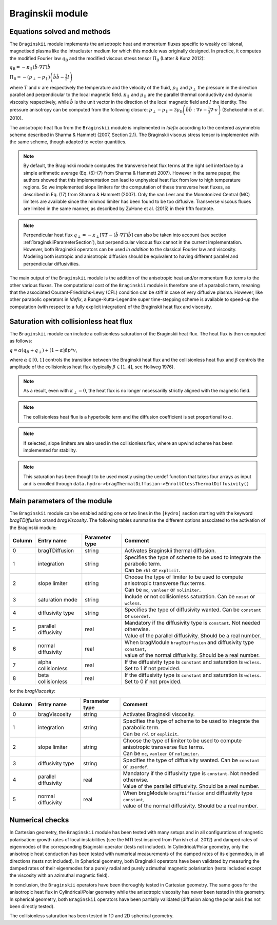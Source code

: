 .. _braginskiiModule:

Braginskii module
===================

Equations solved and methods
----------------------------

The ``Braginskii`` module implements the anisotropic heat and momentum fluxes specific
to weakly collisional, magnetised plasma like the intracluster medium
for which this module was originally designed.
In practice, it computes the modified Fourier law :math:`q_\mathrm{B}` and
the modified viscous stress tensor :math:`\Pi_\mathrm{B}` (Latter & Kunz 2012):

:math:`q_\mathrm{B} = -\kappa_\parallel \left(\hat{b}\cdot \nabla T\right) \hat{b}`

:math:`\Pi_\mathrm{B} = - \left( p_\perp - p_\parallel \right)  \left( \hat{b} \hat{b} - \frac{1}{3} I \right)`

where
:math:`T` and :math:`v` are respectively the temperature and the velocity of the fluid,
:math:`p_\parallel` and :math:`p_\perp` the pressure in the direction parallel and
perpendicular to the local magnetic field.
:math:`\kappa_\parallel` and :math:`\mu_\parallel` are the parallel thermal conductivity
and dynamic viscosity respectively, while
:math:`\hat{b}` is the unit vector in the direction of the local magnetic field
and :math:`I` the identity.
The pressure anisotropy can be computed from the following closure:
:math:`p_\perp - p_\parallel = 3\mu_\mathrm{B} \left(\hat{b}\hat{b}:\nabla v - \frac{1}{3} \nabla\cdot v \right)` (Schekochihin et al. 2010).

The anisotropic heat flux from the ``Braginskii`` module is implemented in *Idefix*
according to the centered asymmetric scheme described in Sharma & Hammett (2007, Section 2.1).
The Braginskii viscous stress tensor is implemented with the same scheme,
though adapted to vector quantities.

.. note::
    By default, the Braginskii module computes the transverse heat flux terms at the right
    cell interface by a simple arithmetic average
    (Eq. (6)-(7) from Sharma & Hammett 2007).
    However in the same paper, the authors showed that this implementation can lead to
    unphysical heat flux from low to high temperature regions.
    So we implemented slope limiters for the computation of these transverse heat fluxes,
    as described in Eq. (17) from Sharma & Hammett (2007).
    Only the van Leer and the Monotonized Central (MC) limiters are available
    since the minmod limiter has been found to be too diffusive.
    Transverse viscous fluxes are limited in the same manner,
    as described by ZuHone et al. (2015) in their fifth footnote.

.. note::
    Perpendicular heat flux
    :math:`q_\perp = -\kappa_\perp \left[ \nabla T - \left(\hat{b}\cdot \nabla T\right) \hat{b}\right]`
    can also be taken into account
    (see section :ref:`braginskiiParameterSection`),
    but perpendicular viscous flux cannot in the current implementation.
    However, both Braginskii operators can be used *in addition* to the classical
    Fourier law and viscosity. Modeling both isotropic and anisotropic diffusion
    should be equivalent to having different
    parallel and perpendicular diffusivities.

The main output of the ``Braginskii`` module is the addition of the anisotropic heat and/or
momentum flux terms to the other various fluxes.
The computational cost of the ``Braginskii`` module is therefore one
of a parabolic term, meaning that
the associated Courant-Friedrichs-Lewy (CFL)
condition can be stiff in case of very diffusive plasma.
However, like other parabolic operators in *Idefix*, a Runge-Kutta-Legendre super time-stepping
scheme is available to speed-up the computation (with respect to a fully explicit integration)
of the Braginskii heat flux and viscosity.

..
  Please refer to Section 2.8 from Lesur et al.
  for more details on the this super time-stepping scheme.

.. _braginskiiParameterSection:


Saturation with collisionless heat flux
---------------------------------------

The ``Braginskii`` module can include a collisionless saturation of the Braginskii heat flux.
The heat flux is then computed as follows:

:math:`q = \alpha (q_B + q_\perp) + (1-\alpha)\beta*p*v`,

where :math:`\alpha \in [0,1]` controls the transition between the Braginskii heat flux and the collisionless heat flux
and :math:`\beta` controls the amplitude of the collisionless heat flux (typically :math:`\beta \in [1,4]`, see Hollweg 1976).

.. note::
    As a result, even with :math:`\kappa_\perp = 0`, the heat flux is no longer necessarilly strictly aligned with the magnetic field.
.. note::
    The collisionless heat flux is a hyperbolic term and the diffusion coefficient is set proportional to :math:`\alpha`.
.. note::
    If selected, slope limiters are also used in the collisionless flux, where an upwind scheme has been implemented for stability.
.. note::
    This saturation has been thought to be used mostly using the uerdef function that takes four arrays as input and is enrolled through
    ``data.hydro->bragThermalDiffusion->EnrollClessThermalDiffusivity()``

Main parameters of the module
-----------------------------

The ``Braginskii`` module can be enabled adding one or two lines in the ``[Hydro]`` section
starting with the keyword `bragTDiffusion` or/and *bragViscosity*. The following tables summarise the different options
associated to the activation of the Braginskii module:

+--------+-----------------------+-------------------------+---------------------------------------------------------------------------------------+
| Column |  Entry name           | Parameter type          | Comment                                                                               |
+========+=======================+=========================+=======================================================================================+
| 0      |  bragTDiffusion       | string                  | | Activates Braginskii thermal diffusion.                                             |
+--------+-----------------------+-------------------------+---------------------------------------------------------------------------------------+
| 1      | integration           | string                  | | Specifies the type of scheme to be used to integrate the parabolic term.            |
|        |                       |                         | | Can be ``rkl`` or ``explicit``.                                                     |
+--------+-----------------------+-------------------------+---------------------------------------------------------------------------------------+
| 2      | slope limiter         | string                  | | Choose the type of limiter to be used to compute anisotropic transverse flux terms. |
|        |                       |                         | | Can be ``mc``, ``vanleer`` or ``nolimiter``.                                        |
+--------+-----------------------+-------------------------+---------------------------------------------------------------------------------------+
| 3      | saturation mode       | string                  | | Include or not collisionless saturation. Can be ``nosat`` or ``wcless``.            |
+--------+-----------------------+-------------------------+---------------------------------------------------------------------------------------+
| 4      | diffusivity type      | string                  | | Specifies the type of diffusivity wanted. Can be ``constant`` or ``userdef``.       |
+--------+-----------------------+-------------------------+---------------------------------------------------------------------------------------+
| 5      | parallel diffusivity  | real                    | | Mandatory if the diffusivity type is ``constant``. Not needed otherwise.            |
|        |                       |                         | | Value of the parallel diffusivity. Should be a real number.                         |
+--------+-----------------------+-------------------------+---------------------------------------------------------------------------------------+
| 6      | normal diffusivity    | real                    | | When bragModule ``bragTDiffusion`` and diffusivity type ``constant``,               |
|        |                       |                         | | value of the normal diffusivity. Should be a real number.                           |
+--------+-----------------------+-------------------------+---------------------------------------------------------------------------------------+
| 7      | alpha collisionless   | real                    | | If the diffusivity type is ``constant`` and saturation is ``wcless``.               |
|        |                       |                         | | Set to 1 if not provided.                                                           |
+--------+-----------------------+-------------------------+---------------------------------------------------------------------------------------+
| 8      | beta collisionless    | real                    | | If the diffusivity type is ``constant`` and saturation is ``wcless``.               |
|        |                       |                         | | Set to 0 if not provided.                                                           |
+--------+-----------------------+-------------------------+---------------------------------------------------------------------------------------+

for the *bragViscosity*:

+--------+-----------------------+-------------------------+---------------------------------------------------------------------------------------+
| Column |  Entry name           | Parameter type          | Comment                                                                               |
+========+=======================+=========================+=======================================================================================+
| 0      |  bragViscosity        | string                  | | Activates Braginskii viscosity.                                                     |
+--------+-----------------------+-------------------------+---------------------------------------------------------------------------------------+
| 1      | integration           | string                  | | Specifies the type of scheme to be used to integrate the parabolic term.            |
|        |                       |                         | | Can be ``rkl`` or ``explicit``.                                                     |
+--------+-----------------------+-------------------------+---------------------------------------------------------------------------------------+
| 2      | slope limiter         | string                  | | Choose the type of limiter to be used to compute anisotropic transverse flux terms. |
|        |                       |                         | | Can be ``mc``, ``vanleer`` or ``nolimiter``.                                        |
+--------+-----------------------+-------------------------+---------------------------------------------------------------------------------------+
| 3      | diffusivity type      | string                  | | Specifies the type of diffusivity wanted. Can be ``constant`` or ``userdef``.       |
+--------+-----------------------+-------------------------+---------------------------------------------------------------------------------------+
| 4      | parallel diffusivity  | real                    | | Mandatory if the diffusivity type is ``constant``. Not needed otherwise.            |
|        |                       |                         | | Value of the parallel diffusivity. Should be a real number.                         |
+--------+-----------------------+-------------------------+---------------------------------------------------------------------------------------+
| 5      | normal diffusivity    | real                    | | When bragModule ``bragTDiffusion`` and diffusivity type ``constant``,               |
|        |                       |                         | | value of the normal diffusivity. Should be a real number.                           |
+--------+-----------------------+-------------------------+---------------------------------------------------------------------------------------+

Numerical checks
----------------

In Cartesian geometry, the ``Braginskii`` module has been tested with many setups
and in all configurations of magnetic polarisation:
growth rates of local instabilities (see the MTI test inspired from Parrish et al. 2012)
and damped rates of eigenmodes of the corresponding Braginskii operator (tests not included).
In Cylindrical/Polar geometry, only the anisotropic heat conduction has been tested
with numerical measurements of the damped rates of its eigenmodes, in all directions
(tests not included).
In Spherical geometry, both Braginskii operators have been validated by measuring the damped rates
of their eigenmodes for a purely radial and purely azimuthal magnetic polarisation
(tests included except the viscosity with an azimuthal magnetic field).

In conclusion, the ``Braginskii`` operators have been thoroughly tested in Cartesian geometry.
The same goes for the anisotropic heat flux in Cylindrical/Polar geometry while
the anisotropic viscosity has *never* been tested in this geometry.
In spherical geometry, both ``Braginskii`` operators have been partially validated
(diffusion along the polar axis has not been directly tested).

The collisionless saturation has been tested in 1D and 2D spherical geometry.
